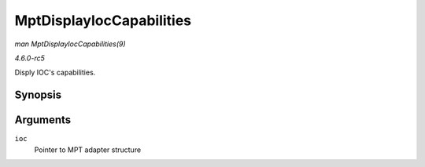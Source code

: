 .. -*- coding: utf-8; mode: rst -*-

.. _API-MptDisplayIocCapabilities:

=========================
MptDisplayIocCapabilities
=========================

*man MptDisplayIocCapabilities(9)*

*4.6.0-rc5*

Disply IOC's capabilities.


Synopsis
========

.. c:function:: void MptDisplayIocCapabilities( MPT_ADAPTER * ioc )

Arguments
=========

``ioc``
    Pointer to MPT adapter structure


.. ------------------------------------------------------------------------------
.. This file was automatically converted from DocBook-XML with the dbxml
.. library (https://github.com/return42/sphkerneldoc). The origin XML comes
.. from the linux kernel, refer to:
..
.. * https://github.com/torvalds/linux/tree/master/Documentation/DocBook
.. ------------------------------------------------------------------------------
